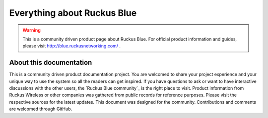 Everything about Ruckus Blue
============================

.. warning::

   This is a community driven product page about Ruckus Blue. For official product information and guides, please visit http://blue.ruckusnetworking.com/ .




About this documentation
------------------------

This is a community driven product documentation project. You are welcomed to share your project experience and your unique way to use the system so all the readers can get inspired. If you have questions to ask or want to have interactive discussions with the other users, the `Ruckus Blue community`_ is the right place to visit. Product information from Ruckus Wireless or other companies was gathered from public records for reference purposes. Please visit the respective sources for the latest updates.
This document was designed for the community. Contributions and comments are welcomed through GitHub.